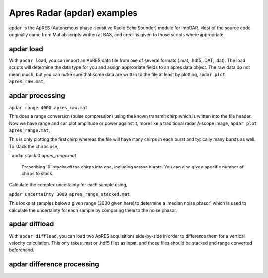 Apres Radar (apdar) examples
===================

``apdar`` is the ApRES (Autonomous phase-sensitive Radio Echo Sounder) module for ImpDAR. Most of the source code originally came from Matlab scripts written at BAS, and credit is given to those scripts where appropriate.

apdar load
-------

With ``apdar load``, you can import an ApRES data file from one of several formats (.mat, .hdf5, .DAT, .dat). The load scripts will determine the data type for you and assign appropriate fields to an apres data object. The raw data do not mean much, but you can make sure that some data are written to the file at least by plotting, ``apdar plot apres_raw.mat``,

.. image:: apres_raw.png

apdar processing
-------

``apdar range 4000 apres_raw.mat``

This does a range conversion (pulse compression) using the known transmit chirp which is written into the file header. Now we have range and can plot amplitude or power against it, more like a traditional radar A-scope image, ``apdar plot apres_range.mat``,

.. image:: apres_range.png

This is only plotting the first chirp whereas the file will have many chirps in each burst and typically many bursts as well. To stack the chirps use,

``apdar stack 0 `apres_range.mat`

 Prescribing '0' stacks *all* the chirps into one, including across bursts. You can also give a specific number of chirps to stack.

.. image:: apres_range_stacked.png

Calculate the complex uncertainty for each sample using,

``apdar uncertainty 3000 apres_range_stacked.mat``

This looks at samples below a given range (3000 given here) to determine a 'median noise phasor' which is used to calculate the uncertainty for each sample by comparing them to the noise phasor.

.. image:: apres_range_stacked_uncertainty.png


apdar diffload
-------

With ``apdar diffload``, you can load two ApRES acquisitions side-by-side in order to difference them for a vertical velocity calculation. This only takes .mat or .hdf5 files as input, and those files should be stacked and range converted beforehand.

.. image:: diff_raw.png


apdar difference processing
-------
